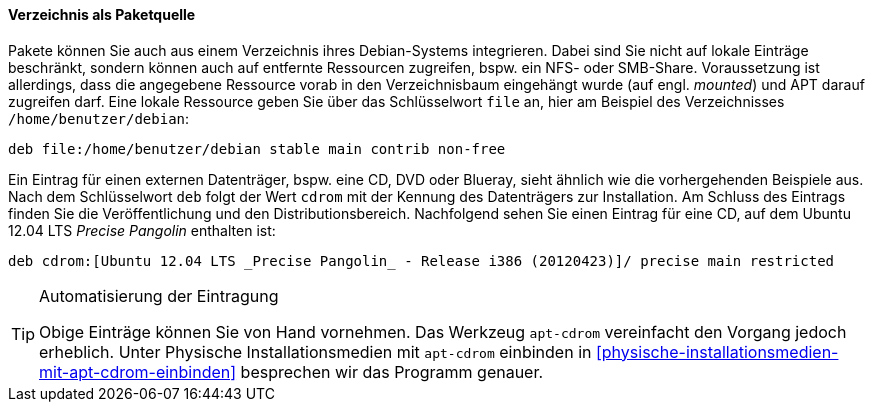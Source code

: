 // Datei: ./werkzeuge/paketquellen-und-werkzeuge/etc-apt-sources.list-verstehen/verzeichnis-als-paketquelle.adoc

// Baustelle: Fertig

==== Verzeichnis als Paketquelle ====

// Indexeinträge
(((/etc/apt/sources.list,Einträge für Verzeichnisse)))
(((/etc/apt/sources.list,Einträge für lokale Ressourcen)))
Pakete können Sie auch aus einem Verzeichnis ihres Debian-Systems
integrieren. Dabei sind Sie nicht auf lokale Einträge beschränkt,
sondern können auch auf entfernte Ressourcen zugreifen, bspw. ein NFS-
oder SMB-Share. Voraussetzung ist allerdings, dass die angegebene
Ressource vorab in den Verzeichnisbaum eingehängt wurde (auf engl. 
_mounted_) und APT darauf zugreifen darf. Eine lokale Ressource geben
Sie über das Schlüsselwort `file` an, hier am Beispiel des
Verzeichnisses `/home/benutzer/debian`:

----
deb file:/home/benutzer/debian stable main contrib non-free
----

// Indexeinträge
(((/etc/apt/sources.list,Einträge für externe Ressourcen)))
Ein Eintrag für einen externen Datenträger, bspw. eine CD, DVD oder
Blueray, sieht ähnlich wie die vorhergehenden Beispiele aus. Nach dem
Schlüsselwort `deb` folgt der Wert `cdrom` mit der Kennung des
Datenträgers zur Installation. Am Schluss des Eintrags finden Sie die
Veröffentlichung und den Distributionsbereich. Nachfolgend sehen Sie
einen Eintrag für eine CD, auf dem Ubuntu 12.04 LTS _Precise Pangolin_
enthalten ist:

----
deb cdrom:[Ubuntu 12.04 LTS _Precise Pangolin_ - Release i386 (20120423)]/ precise main restricted
----

// Indexeinträge
(((apt-cdrom)))

[TIP]
.Automatisierung der Eintragung
====
Obige Einträge können Sie von Hand vornehmen. Das Werkzeug `apt-cdrom`
vereinfacht den Vorgang jedoch erheblich. Unter Physische
Installationsmedien mit `apt-cdrom` einbinden in
<<physische-installationsmedien-mit-apt-cdrom-einbinden>> besprechen wir
das Programm genauer.
====

// Datei (Ende): ./werkzeuge/paketquellen-und-werkzeuge/etc-apt-sources.list-verstehen/verzeichnis-als-paketquelle.adoc
